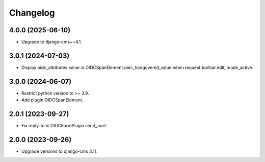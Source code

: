 =========
Changelog
=========


4.0.0 (2025-06-10)
==================

* Upgrade to django-cms~=4.1.

3.0.1 (2024-07-03)
==================

* Display oidc_attributes value in OIDCSpanElement.oidc_hangovered_value when request.toolbar.edit_mode_active.

3.0.0 (2024-06-07)
==================

* Restrict python version to >= 3.9.
* Add plugin OIDCSpanElement.

2.0.1 (2023-09-27)
==================

* Fix reply-to in OIDCFormPlugin.send_mail.


2.0.0 (2023-09-26)
==================

* Upgrade versions to django-cms 3.11.
